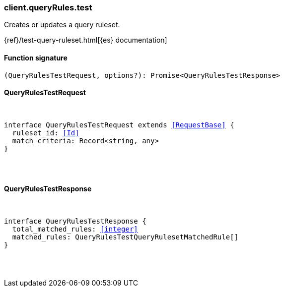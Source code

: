 [[reference-query_rules-test]]

////////
===========================================================================================================================
||                                                                                                                       ||
||                                                                                                                       ||
||                                                                                                                       ||
||        ██████╗ ███████╗ █████╗ ██████╗ ███╗   ███╗███████╗                                                            ||
||        ██╔══██╗██╔════╝██╔══██╗██╔══██╗████╗ ████║██╔════╝                                                            ||
||        ██████╔╝█████╗  ███████║██║  ██║██╔████╔██║█████╗                                                              ||
||        ██╔══██╗██╔══╝  ██╔══██║██║  ██║██║╚██╔╝██║██╔══╝                                                              ||
||        ██║  ██║███████╗██║  ██║██████╔╝██║ ╚═╝ ██║███████╗                                                            ||
||        ╚═╝  ╚═╝╚══════╝╚═╝  ╚═╝╚═════╝ ╚═╝     ╚═╝╚══════╝                                                            ||
||                                                                                                                       ||
||                                                                                                                       ||
||    This file is autogenerated, DO NOT send pull requests that changes this file directly.                             ||
||    You should update the script that does the generation, which can be found in:                                      ||
||    https://github.com/elastic/elastic-client-generator-js                                                             ||
||                                                                                                                       ||
||    You can run the script with the following command:                                                                 ||
||       npm run elasticsearch -- --version <version>                                                                    ||
||                                                                                                                       ||
||                                                                                                                       ||
||                                                                                                                       ||
===========================================================================================================================
////////

[discrete]
[[client.queryRules.test]]
=== client.queryRules.test

Creates or updates a query ruleset.

{ref}/test-query-ruleset.html[{es} documentation]

[discrete]
==== Function signature

[source,ts]
----
(QueryRulesTestRequest, options?): Promise<QueryRulesTestResponse>
----

[discrete]
==== QueryRulesTestRequest

[pass]
++++
<pre>
++++
interface QueryRulesTestRequest extends <<RequestBase>> {
  ruleset_id: <<Id>>
  match_criteria: Record<string, any>
}

[pass]
++++
</pre>
++++
[discrete]
==== QueryRulesTestResponse

[pass]
++++
<pre>
++++
interface QueryRulesTestResponse {
  total_matched_rules: <<integer>>
  matched_rules: QueryRulesTestQueryRulesetMatchedRule[]
}

[pass]
++++
</pre>
++++
